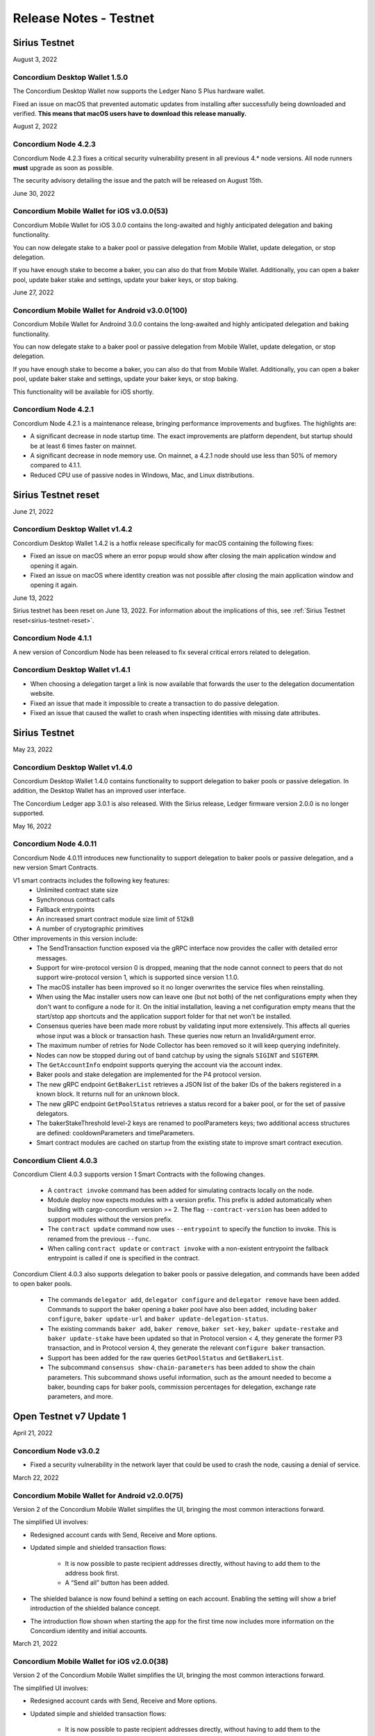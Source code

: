 .. _testnet-release-notes:

=======================
Release Notes - Testnet
=======================

Sirius Testnet
==============

August 3, 2022

Concordium Desktop Wallet 1.5.0
-------------------------------

The Concordium Desktop Wallet now supports the Ledger Nano S Plus hardware wallet.

Fixed an issue on macOS that prevented automatic updates from installing after successfully being downloaded and verified. **This means that macOS users have to download this release manually.**

August 2, 2022

Concordium Node 4.2.3
---------------------

Concordium Node 4.2.3 fixes a critical security vulnerability present in all
previous 4.* node versions. All node runners **must** upgrade as soon as
possible.

The security advisory detailing the issue and the patch will be released on
August 15th.

June 30, 2022

Concordium Mobile Wallet for iOS v3.0.0(53)
------------------------------------------------

Concordium Mobile Wallet for iOS 3.0.0 contains the long-awaited and highly anticipated delegation and baking functionality.

You can now delegate stake to a baker pool or passive delegation from Mobile Wallet, update delegation, or stop delegation.

If you have enough stake to become a baker, you can also do that from Mobile Wallet. Additionally, you can open a baker pool, update baker stake and settings, update your baker keys, or stop baking.

June 27, 2022

Concordium Mobile Wallet for Android v3.0.0(100)
------------------------------------------------

Concordium Mobile Wallet for Androind 3.0.0 contains the long-awaited and highly anticipated delegation and baking functionality.

You can now delegate stake to a baker pool or passive delegation from Mobile Wallet, update delegation, or stop delegation.

If you have enough stake to become a baker, you can also do that from Mobile Wallet. Additionally, you can open a baker pool, update baker stake and settings, update your baker keys, or stop baking.

This functionality will be available for iOS shortly.

Concordium Node 4.2.1
----------------------

Concordium Node 4.2.1 is a maintenance release, bringing performance improvements and bugfixes. The highlights are:

- A significant decrease in node startup time. The exact improvements are platform
  dependent, but startup should be at least 6 times faster on mainnet.
- A significant decrease in node memory use. On mainnet, a 4.2.1 node should use less
  than 50% of memory compared to 4.1.1.
- Reduced CPU use of passive nodes in Windows, Mac, and Linux distributions.

Sirius Testnet reset
====================

June 21, 2022

Concordium Desktop Wallet v1.4.2
--------------------------------
Concordium Desktop Wallet 1.4.2 is a hotfix release specifically for macOS containing the following fixes:

-   Fixed an issue on macOS where an error popup would show after closing the main application window and opening it again.
-   Fixed an issue on macOS where identity creation was not possible after closing the main application window and opening it again.

June 13, 2022

Sirius testnet has been reset on June 13, 2022. For information about the implications of this, see :ref:`Sirius Testnet reset<sirius-testnet-reset>`.

Concordium Node 4.1.1
----------------------

A new version of Concordium Node has been released to fix several critical errors related to delegation.

Concordium Desktop Wallet v1.4.1
--------------------------------

- When choosing a delegation target a link is now available that forwards the user to the delegation documentation website.
- Fixed an issue that made it impossible to create a transaction to do passive delegation.
- Fixed an issue that caused the wallet to crash when inspecting identities with missing date attributes.

Sirius Testnet
==============

May 23, 2022

Concordium Desktop Wallet v1.4.0
--------------------------------

Concordium Desktop Wallet 1.4.0 contains functionality to support delegation to baker pools or passive delegation. In addition, the Desktop Wallet has an improved user interface.

The Concordium Ledger app 3.0.1 is also released. With the Sirius release, Ledger firmware version 2.0.0 is no longer supported.

May 16, 2022

Concordium Node 4.0.11
----------------------

Concordium Node 4.0.11 introduces new functionality to support delegation to baker pools or passive delegation, and a new version Smart Contracts.

V1 smart contracts includes the following key features:
   - Unlimited contract state size
   - Synchronous contract calls
   - Fallback entrypoints
   - An increased smart contract module size limit of 512kB
   - A number of cryptographic primitives

Other improvements in this version include:
   - The SendTransaction function exposed via the gRPC interface now provides the caller with detailed error messages.
   - Support for wire-protocol version 0 is dropped, meaning that the node cannot connect to peers that do not support wire-protocol version 1, which is supported since version 1.1.0.
   - The macOS installer has been improved so it no longer overwrites the service files when reinstalling.
   - When using the Mac installer users now can leave one (but not both) of the net configurations empty when they don't want to configure a node for it. On the initial installation, leaving a net configuration empty means that the start/stop app shortcuts and the application support folder for that net won't be installed.
   - Consensus queries have been made more robust by validating input more extensively. This affects all queries whose input was a block or transaction hash. These queries now return an InvalidArgument error.
   - The maximum number of retries for Node Collector has been removed so it will keep querying indefinitely.
   - Nodes can now be stopped during out of band catchup by using the signals ``SIGINT`` and ``SIGTERM``.
   - The ``GetAccountInfo`` endpoint supports querying the account via the account index.
   - Baker pools and stake delegation are implemented for the P4 protocol version.
   - The new gRPC endpoint ``GetBakerList`` retrieves a JSON list of the baker IDs of the bakers registered in a known block. It returns null for an unknown block.
   - The new gRPC endpoint ``GetPoolStatus`` retrieves a status record for a baker pool, or for the set of passive delegators.
   - The bakerStakeThreshold level-2 keys are renamed to poolParameters keys; two additional access structures are defined: cooldownParameters and timeParameters.
   - Smart contract modules are cached on startup from the existing state to improve smart contract execution.

Concordium Client 4.0.3
-----------------------

Concordium Client 4.0.3 supports version 1 Smart Contracts with the following changes.

   - A ``contract invoke`` command has been added for simulating contracts locally on the node.
   - Module deploy now expects modules with a version prefix. This prefix is added automatically when building with cargo-concordium version >= 2. The flag ``--contract-version`` has been added to support modules without the version prefix.
   - The ``contract update`` command now uses ``--entrypoint`` to specify the function to invoke. This is renamed from the previous ``--func``.
   - When calling ``contract update`` or ``contract invoke`` with a non-existent entrypoint the fallback entrypoint is called if one is specified in the contract.

Concordium Client 4.0.3 also supports delegation to baker pools or passive delegation, and commands have been added to open baker pools.

   - The commands ``delegator add``, ``delegator configure`` and ``delegator remove`` have been added. Commands to support the baker opening a baker pool have also been added, including ``baker configure``, ``baker update-url`` and ``baker update-delegation-status``.
   - The existing commands ``baker add``, ``baker remove``, ``baker set-key``, ``baker update-restake`` and ``baker update-stake`` have been updated so that in Protocol version < 4, they generate the former P3 transaction, and in Protocol version 4, they generate the relevant ``configure baker`` transaction.
   - Support has been added for the raw queries ``GetPoolStatus`` and ``GetBakerList``.
   - The subcommand ``consensus show-chain-parameters`` has been added to show the chain parameters. This subcommand shows useful information, such as the amount needed to become a baker, bounding caps for baker pools, commission percentages for delegation, exchange rate parameters, and more.

Open Testnet v7 Update 1
========================

April 21, 2022

Concordium Node v3.0.2
----------------------
- Fixed a security vulnerability in the network layer that could be used to crash the node, causing a denial of service.

March 22, 2022

Concordium Mobile Wallet for Android v2.0.0(75)
-----------------------------------------------

Version 2 of the Concordium Mobile Wallet simplifies the UI, bringing the most common interactions forward.

The simplified UI involves:

- Redesigned account cards with Send, Receive and More options.

- Updated simple and shielded transaction flows:

   - It is now possible to paste recipient addresses directly, without having to add them to the address book first.

   - A “Send all” button has been added.

- The shielded balance is now found behind a setting on each account. Enabling the setting will show a brief introduction of the shielded balance concept.

- The introduction flow shown when starting the app for the first time now includes more information on the Concordium identity and initial accounts.

March 21, 2022

Concordium Mobile Wallet for iOS v2.0.0(38)
-------------------------------------------

Version 2 of the Concordium Mobile Wallet simplifies the UI, bringing the most common interactions forward.

The simplified UI involves:

- Redesigned account cards with Send, Receive and More options.

- Updated simple and shielded transaction flows:

   - It is now possible to paste recipient addresses directly, without having to add them to the address book first.

   - A “Send all” button has been added.

- The shielded balance is now found behind a setting on each account. Enabling the setting will show a brief introduction of the shielded balance concept.

- The introduction flow shown when starting the app for the first time now includes more information on the Concordium identity and initial accounts.

February 10, 2022

Concordium Mobile Wallet for iOS v1.3(34)
-----------------------------------------

- Fixed a bug related to import of backup files.

February 1, 2022

Concordium Mobile Wallet for iOS v1.2(33)
-----------------------------------------

- Changed name of export file to ``concordium-backup.concordiumwallet``.
- Added prompts and dialogs to remind users to back up.

January 25, 2022

Concordium Mobile Wallet for Android v1.2.6
-------------------------------------------

- Changed name of export file to ``concordium-backup.concordiumwallet``.
- Added prompts and dialogs to remind users to back up.

January 10, 2022

Concordium Desktop Wallet v1.3.1
--------------------------------
- Fixed issue that caused the wallet to crash when inspecting identities with missing date attributes.
- Fixed identity issuance with DTS.

January 3, 2022

Concordium Node v3.0.1
----------------------
- Fixed a starvation bug in some cases of parallel node queries.

December 17, 2021

Concordium Desktop Wallet v1.3.0
--------------------------------
- Added a GTU drop option for testnet.
- In the case of a failed identity, the error details received from the identity provider are now displayed to the user.
- Added UI flows for baker transactions for single signer accounts.
- Auxiliary data in an Update Protocol transaction is now optional.
- Updated terms and conditions.
- Updated UI to reflect the rename of GTU to CCD, meaning anywhere tokens were referred to as GTU, it now says CCD. The GTU icon has also been replaced with the icon representing CCD.
- Datetimes are now selected with a date picker from a calendar.
- Finalized transactions are no longer stored in the local database, but are instead always fetched from the wallet proxy when needed.
- Failed database migrations errors are now shown correctly to the user.

Concordium Mobile Wallet for Android v1.0.22
--------------------------------------------

- Changed naming from GTU to CCD.
- Various bug fixes.

December 13, 2021

Concordium Ledger App v2.0.3
----------------------------
- Supports Ledger Nano S firmware version 2.1.0.
- Removed references to GTU in the UI.
- An acceptance step has been added to the export of private key seeds.

December 7, 2021

Concordium Mobile Wallet for iOS v1.1(27)
-------------------------------------------

- Changed GTU/Ǥ naming to CCD/Ͼ.
- Support for the new memo functionality in simple, shielded, and scheduled transfers:

   - It is now possible to add memos to simple and shielded transfers.
   - Memos can also be displayed for transfers with a release schedule.

- Various improvements of the identity issuance flow, account creation and related support options.

   - Added a new dialogue shown when an identity request fails. There is now an option to contact the identity provider directly via an auto-filled e-mail, containing an issuance reference for better personal support, as well as system information of the user for better debugging.
   - Added a small dialogue to remind the user to check for a response on new identity requests.
   - Users will now be notified on successful creation of new accounts inside the app.
   - Various back-end improvements by the identity provider to make their service more robust.
   - Various improvements to make the identity issuance and account creation flow more robust.

- Various bug fixes.
- Various smaller textual updates.

Open Testnet v7
===============

November 29th 2021

Concordrium Node v3.0.0
-----------------------

- Introduced support for account aliases via protocol P3. Accounts can be queried in ``GetAccountInfo``, ``GetAccountNonFinalizedTransactions``, ``GetNextAccountNonce`` by any alias.
- ``GetAccountInfo`` object now has an additional field ``accountAddress`` that contains the canonical address of the account.
- Fixed a bug due to incorrect use of LMDB database environments, where a node would crash if queried at specific times.
- Faster state queries by avoiding locking the block state file when reading.
- Fixed a bug caused by shutting down RPC before the node, which caused the node to crash when attempting a graceful shutdown while processing RPC requests.
- The node now drops all connections on an unrecognized protocol update and refuses to accept new transactions.

Concordium-client v3.0.4
------------------------

- Credentials revealing the newly introduced attribute LEI can be deployed.
- Renamed GTU token to CCD.
- Renamed ``send-gtu``, ``send-gtu-scheduled`` and ``send-gtu-encrypted`` to ``send``, ``send-scheduled`` and ``send-shielded``.
- Renamed ``account encrypt``/``decrypt`` to ``account shield``/``unshield``.
- Added command for generating aliases of an address.
- Now shows line breaks, tabs etc. in memo transfers (when it's CBOR encoded string), instead of escaping them as ``\n``, ``\t`` etc.
- Now displays memo as JSON in a more readable way.
- Added time units to slot duration and epoch duration in consensus status.
- Updated the ``register-data`` command to register data as CBOR encoded strings or JSON using the new flags ``--string`` and ``--json``. Raw data can still be registered using the new flag ``--raw``.
- Added ``raw DisconnectPeer``, a counterpart to the existing ``raw ConnectPeer``.
- Now warning  the user when trying to add a baker with a stake below the minimum threshold.
- Improved how contract schemas are shown as JSON:

   - Now displays complex types in arrays correctly.
   - Use angle brackets to indicate placeholders, e.g. ``"<UInt16>"`` instead of ``"UInt16"``.
- Improved ``module inspect``:

   - Now shows all contracts from a module regardless of whether a schema is included or not.
   - Now shows the receive methods for contracts as well.
- Now allows sending transactions where the sender is an account alias.


Open Testnet v6 Update 4
========================

November 16th, 2021

Concordium Mobile Wallet for Android (v. 1.0.16)
------------------------------------------------

-  Support for the new memo functionality in simple, shielded, and scheduled transfers:

      -  It is now possible to add memos to simple and shielded transactions.
      -  Memos can also be displayed for transfers with release schedule.

-  Various improvements of the identity issuance flow, account creation and related support options:

      -  Added a new dialogue, which is shown when an identity request fails. There is now an option to contact the identity provider directly via an autofilled e-mail,
         containing an issuance reference for better personal support as well as system information of the user for better debugging.
      -  Added a small dialogue to remind user to check for response on new identity requests.
      -  User will now be notified on successful creation of new accounts inside the app.
      -  Various back-end improvements by the identity provider to make their service more robust.

-  Various bug fixes.

-  Various smaller textual updates.

-  Mainnet and Testnet versions of the Concordium Mobile Wallet for Android can now both be installed at the same time.

The new version of Concordium Mobile Wallet for iOS is coming soon
------------------------------------------------------------------

.. _open-testnet-v6-update-3:

Open Testnet v6 Update 3
========================

Concordium Desktop Wallet v1.2.0
--------------------------------

:ref:`Concordium Desktop Wallet v1.2.0 <downloads>`

- Added memo functionality to simple, shielded and scheduled transfers.
- Automatic updates now supported.
- Added option to recover lost accounts from Ledger devices.
- The desktop wallet now shows connected node status in side bar.
- Added an option to change between two account views.
- Transaction log can now handle more than 100 transactions and filter functionality has been expanded.
- Failed identities now show more information, including how to contact support.
- Apple M1 Macs are now supported through Rosetta.
- It is now possible to view an account address QR-code in "fullscreen" mode.
- It is now possible to rename accounts and identities.
- Added an option to add an address book entry while creating a transfer transaction.
- Added an introductory screen to set up a node connection for first time users.
- It is now possible to remove a failed identity.
- The accounts page has been updated to make it clearer that multi credential accounts are not able to use shielded transactions.
- Transactions in the 'Transfers' list in the account view are now grouped by dates.
- Various smaller UI updates.
- Various smaller bug fixes.
- The desktop wallet is now open source.

Concordium Ledger App v2.0.1
----------------------------

- Improved state validation to deny instruction changes in multi command transactions.
- Support building for the Ledger Nano X.
- Simplified the UI by updating terminology and stopped displaying details that cannot feasibly be verified by a user.
- Export of private key seeds has been changed so that either the PRF key can be exported alone, or the PRF key and the IdCredSec are exported in a single command.
- Added support for transactions with memos.
- Support for the "Add identity provider" update.
- Support for the "Add anonymity revoker" update.
- Improved pagination of account addresses and hexadecimal strings, so that pages are split evenly and consistently.
- Fixed an issue in the add baker UI, where a response could be sent before signing or declining.


.. _open-testnet-v6-update-2:

Open Testnet v6 Update 2
========================

October 6, 2021

The :ref:`Concordium node release v1.1.3 <downloads>` is a bugfix release.

- `Changelog <https://github.com/Concordium/concordium-node/blob/1.1.3-1/CHANGELOG.md#concordium-node-113>`__

.. _open-testnet-v6-update-1:

Open Testnet v6 Update 1
========================

September 17, 2021

The :ref:`Concordium node release v1.1.2 <downloads>` is a bugfix release.

- `Changelog <https://github.com/Concordium/concordium-node/blob/1.1.2/CHANGELOG.md#concordium-node-112>`__


.. _open-testnet-v6:

Open Testnet v6
===============

September 15, 2021

Concordium Node v1.1.1
----------------------

The :ref:`Concordium node release v1.1.1 <downloads>` implements a protocol update to add memo functionality for simple, shielded and scheduled transfers. This means that node runners **must upgrade** their nodes before the new protocol takes effect on testnet on September 22, 2021. Old nodes will stop processing new blocks at that point. See `protocol updates <https://github.com/Concordium/concordium-update-proposals>`_ for more details.

- Added memo functionality for transactions to Protocol
- Windows support for running a node
- Mac support for running a node
- Mac ARM M1 support for running a node

Concordium Client v1.1.1
------------------------

:ref:`Concordium Client v1.1.1 <downloads>`

- Added memo functionality for transactions


.. _open-testnet-v5-update-4:

Open Testnet v5 Update 4
========================

July 28, 2021

Concordium Desktop Wallet v1.1.6
--------------------------------

- Fixed an issue where identity creation would fail consistently making it impossible to create new identities.

.. _open-testnet-v5-update-3:

Open Testnet v5 Update 3
========================

July 27, 2021

Concordium Desktop Wallet v1.1.5 for Testnet
--------------------------------------------

-  General improvements to the user interface, in particular for multi signature transaction flows.
-  Change of wallet password now enforces the same length restriction as when initially set.
-  Wallet exports now contain the genesis hash to prevent the import of a wallet from testnet to a mainnet wallet.
-  Improved messages when waiting for a Ledger device to be connected.
-  Transaction status is now included in an account report.
-  Fixed an issue where e.g. a loss of connection could result in a failed identity when it should not.
-  Security improvements. Node integration was available to the Electron renderer threads which is considered unsafe. This has now been disabled.
-  Added foundation feature for importing and creating multi signature transactions in bulk.
-  A number of bug fixes.

**Concordium Ledger App v1.0.2**

-  Scheduled transfer release times are now shown as human readable UTC date time strings.
-  Fixed a UI bug in remove baker transaction.

.. _open-testnet-v5-update-2:

Open Testnet v5 Update 2
========================

**Concordium Desktop Wallet v1.1.3 for Testnet.**

The Desktop Wallet is available on Testnet for Windows, macOS, and Linux including:

* All features released in v1.0.2 for Mainnet.
* Transaction status in account reports.
* Various bug fixes.
* Foundation feature: Added support for bulk import of proposals.



.. _open-testnet-v5-update-1:

Open Testnet v5 Update 1
========================

June 24th, 2021

Concordium Mobile Wallet for iOS v1.0.5

* Added feature enabling change of passcode and biometrics.
* Updates to Account page UI for easier shielding/unshielding transactions.
* Added option to filter rewards in transaction log.
* Added About page.
* Improved security.
* Various bug fixes and robustness improvements.
* Code is now open source.

Concordium Mobile Wallet for Android v1.0.7(46)

* Added feature enabling change of passcode and biometrics.
* Updates to Account page UI for easier shielding/unshielding transactions.
* Added option to filter rewards in transaction log.
* Added About page.
* Improved security.
* Various bug fixes and robustness improvements.
* Code is now open source.

.. _open-testnet-v5:

Open Testnet v5
===============

May 12th, 2021

Updated Open Testnet to match Mainnet features including:


**Proof of Stake**

The Concordium Blockchain uses a proof of stake mechanism to ensure resource-efficient operation of the network.


**Two Layer Consensus Protocol**

Nakamoto-Style Consensus Bakers participate in a form of lottery to win the right to append blocks to the chain.

Finality Layer Concordium finality layer dynamically ‘checkpoints’ the blockchain using Byzantine agreement to identify and mark common blocks in the chains of honest users as final.


**Built in IDLayer**

Account creation is based on a validated identity, but at the same time it provides transactional privacy for users with a mechanism that allows accountability to local regulatory authorities.

Transactional privacy is further enhanced by support for shielded transfers.


**Smart Contracts**

Concordium blockchain has native support for smart contracts on-chain with our core on-chain language WebAssembly (Wasm), a portable well-defined assembly-like language.

Rust is the first off-chain high level smart contract language.


**Tokenomics and On-chain Incentivization**

The Concordium blockchain comprises a set of transactions and economic roles that interact within the economy. An economic role, such as a baker or account holder, is represented by an account on the Concordium platform.

The flow of CCD between accounts via transactions creates an economy that is designed to incentivize participation in the network and counter dishonest behaviour. It is the objective of the Concordium Foundation to guide the creation of a sustainable economy that rewards participants for their efforts in developing the network.


**Concordium Node**

The Concordium node software is available for Linux and available in two different packages:

* A distribution package, which provides wrappers for setting up the node in a Docker image.

* A Debian package built for Ubuntu 20.04. This package allows for greater customization of the node set up.



.. _open-testnet-v4-update-1:

Open Testnet v4 Update 1
========================

January 14th, 2020

* Fixed an issue in the node, where a parameter update transaction could cause the node to crash on restart.


.. _open-testnet-v4:

Open Testnet v4
===============

January 13th, 2020

Smart contracts:

* Smart contracts support on chain
* Rust supported as off-chain Smart Contract language
* `Concordium-std <https://crates.io/crates/concordium-std>`_ library added for developing smart contracts in Rust.
* ``Cargo-concordium`` tool for building and testing smart contracts off-chain
* Documentation for smart contracts added to `developer documentation <https://concordium.github.io/en/testnet4/smart-contracts/index.html>`_
* Smart Contract transactions added to ``concordium-client``


Tokenomics (to match tokenomics model):

* Rewards for baking and finalization changed
* Minting changed
* Extended the list of adjustable chain parameters
* Updated `network dashboard block explorer <https://dashboard.testnet.concordium.com/chain>`_ to include new info
* Amount lock-up transaction with schedule added
* Staking changed so staked amount is locked
* Mobile app updated to show staking and amount lockup schedules
* Delegation removed

ID layer:

* Initial account creation added to ID provider process
* Mobile app updated to support initial account creation




Open Testnet v3 update 2
========================

October 16th, 2020

A new Mac version is released after fixing an issue with adding a baker on the
dashboard. The :ref:`downloads page <downloads>` has been updated accordingly. Please download
the latest Mac release, then stop your node, reset your data, and restart your
node.

Open Testnet v3 update 1
========================

October 8th, 2020

New mobile wallets are released after some bug fixes on both iOS and Android.
The released versions are ConcordiumID version 0.1.52 for iOS and version 0.5.24
for Android. The :ref:`downloads page <downloads>` has been updated accordingly. The node
software is unaffected by this update.

Open Testnet v3
===============

October 6th, 2020.

-  Chain visualization: The connection of blocks has been made more
   stable to ensure that it progresses smoothly.
-  iOS Concordium ID app available.
-  Added import to app. It is now possible to import a file that has
   previously been exported. This enables moving identities and accounts
   to other mobile devices and restoring from backup.
-  µCCD. The smallest unit has been changed from 10-4 to 10-6.
-  Bulletproofs. The core blockchain has been updated to support use of
   bulletproofs.
-  Encrypted(shielded) amounts and transfers: Support for shielded
   transactions has been added to the core blockchain. Support for
   sending and receiving shielded amounts are added to the mobile apps
   and the Concordium client.
-  Anonymity revocation tool available for anonymity revokers.
-  Block storage improvements for storing the chain on nodes.

Open Testnet v2 update 1
========================

July 2, 2020

An issue was identified in the Concordium ID app for Android. When using an
identification document with no expiry date (such as a Swiss driving license)
the app will crash upon completion of the ID issuance process. An app update has
been issued and is available here (No longer available - See the :ref:`downloads page <downloads>` for the newest app). The node software is unaffected by this
update.

Open Testnet v2
===============

June 29, 2020

Follow our instructions on how to upgrade to Open Testnet v2
from v1.

The Testnet v2 is the second public release of the Concordium Blockchain. Open
Testnet aims at demonstrating the technology behind the Concordium Blockchain.
This version is not feature-complete compared to the expected features for the
first Mainnet version of the Concordium Blockchain.

This version of the Testnet is running Concordium Node version 0.2.13.

Updates
=======

-  Concordium ID, an Android mobile app for accessing identities and
   accounts
-  Identity provider integration in Android mobile app

   -  Notabene developer identity issuance flow
   -  Notabene identity issuance flow

-  Catch-up time improvements

   -  The time needed for new nodes to catch-up has been significantly
      reduced
   -  Restarting nodes can now choose to start from their local database
      removing the need to do a complete catch-up.

-  Storage requirements improvements

   -  Storage of the chain on nodes has been optimized

-  Concordium Node and Client Software improvements. Extended in the
   following areas:

   -  Managing bakers
   -  Account delegation
   -  Module query
   -  Account management

-  Block explorer added to dashboard
-  Node dashboard with support for becoming a baker
-  Improvements to the `Network Dashboard <https://dashboard.testnet.concordium.com>`_

Open Testnet v1
===============

April 2, 2020

The Testnet v1 is the first public release of the Concordium Blockchain. Open
Testnet aims at demonstrating the technology behind the Concordium Blockchain.
This version is not feature-complete compared to the expected features for the
first Mainnet version of the Concordium Blockchain.

This is the initial version of the Testnet. It will be running
Concordium Node version 0.2.4.

Features
--------

This release contains the following main features:

-  Node software in a dockerized container featuring:

   -  *Passive node:* A node that participates in the Concordium
      network. It relays messages, provides an API for submitting
      transactions and inspecting the chain, and processes blocks, but
      does not produce any blocks on its own.
   -  *Baker node:* Does everything a passive node does, but in addition
      participates in consensus, producing blocks.
   -  *Finalizer node:* Does everything a baker node does, but in
      addition participates in the finalization part of our consensus.
   -  *Concordium Client:* A command-line interface to the Concordium
      Blockchain. Can send transactions and inspect the state of the
      node and the chain.
   -  Tools for interacting with the container

-  A demo Web wallet

   -  Creating identities
   -  Creating accounts
   -  Making transfers
   -  Depositing CCD tokens
   -  Exporting identities and accounts

-  A demo Identity service
-  A Network `Dashboard <https://dashboard.testnet.concordium.com>`_

Concordium Nodes
================

Concordium will be running 19 nodes in Europe for this iteration of the Testnet
and an additional node in Hong Kong (all running both baker and finalizer).
